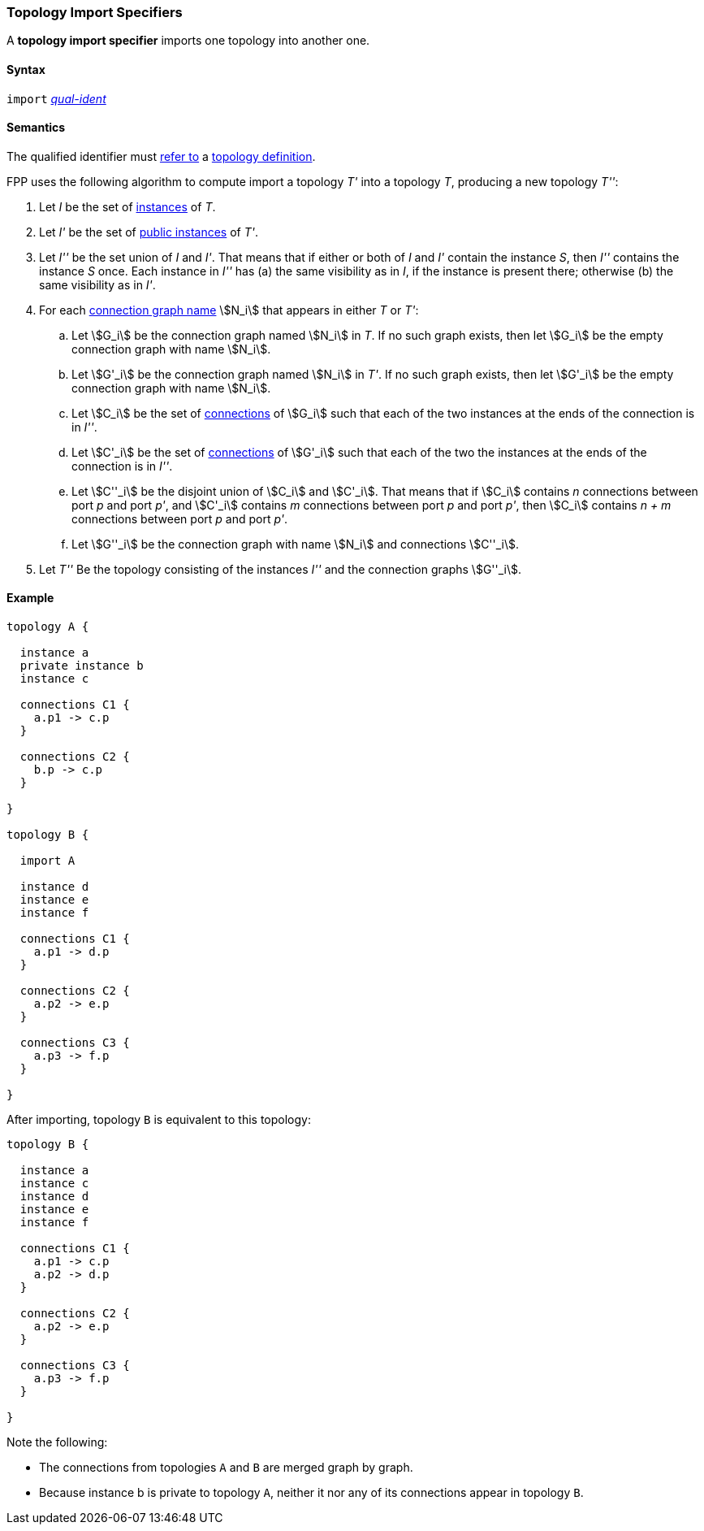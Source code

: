 === Topology Import Specifiers

A *topology import specifier* imports one topology into another one.

==== Syntax

`import` <<Scoping-of-Names_Qualified-Identifiers,_qual-ident_>>

==== Semantics

The qualified identifier must 
<<Scoping-of-Names_Resolution-of-Qualified-Identifiers,refer to>>
a
<<Definitions_Topology-Definitions,topology definition>>.

FPP uses the following algorithm to compute import a topology _T'_ into a 
topology _T_,
producing a new topology _T''_:

. Let _I_ be the set of 
<<Specifiers_Component-Instance-Specifiers,instances>>
of _T_.

. Let _I'_ be the set of 
<<Specifiers_Component-Instance-Specifiers,public instances>>
of _T'_.

. Let _I''_ be the set union of _I_ and _I'_.
That means that if either or both of _I_ and _I'_ contain the instance _S_,
then _I''_ contains the instance _S_ once.
Each instance in _I''_ has (a) the same visibility as in
_I_, if the instance is present there; otherwise (b)
the same visibility as in _I'_.

. For each
<<Specifiers_Connection-Graph-Specifiers,connection graph name>> stem:[N_i]
that appears in either _T_ or _T'_:

.. Let stem:[G_i] be the connection graph named stem:[N_i] in _T_.
If no such graph exists, then let stem:[G_i] be the empty connection graph
with name stem:[N_i].

.. Let stem:[G'_i] be the connection graph named stem:[N_i] in _T'_.
If no such graph exists, then let stem:[G'_i] be the empty connection graph
with name stem:[N_i].

.. Let stem:[C_i] be the set of 
<<Specifiers_Connection-Graph-Specifiers,connections>>
of stem:[G_i] such that each of the two instances at
the ends of the connection is in _I''_.

.. Let stem:[C'_i] be the set of
<<Specifiers_Connection-Graph-Specifiers,connections>>
of stem:[G'_i] such that each of the two the instances at
the ends of the connection is in _I''_.

.. Let stem:[C''_i] be the disjoint union of stem:[C_i] and stem:[C'_i].
That means that if stem:[C_i] contains _n_ connections between port
_p_ and port _p'_, and stem:[C'_i] contains _m_ connections between
port _p_ and port _p'_, then stem:[C_i] contains _n + m_ connections
between port _p_ and port _p'_.

.. Let stem:[G''_i] be the connection graph with name stem:[N_i]
and connections stem:[C''_i].

. Let _T''_ Be the topology consisting of the instances _I''_
and the connection graphs stem:[G''_i].

==== Example

[source,fpp]
----
topology A {

  instance a
  private instance b
  instance c

  connections C1 {
    a.p1 -> c.p
  }

  connections C2 {
    b.p -> c.p
  }

}

topology B {

  import A

  instance d
  instance e
  instance f

  connections C1 {
    a.p1 -> d.p
  }

  connections C2 {
    a.p2 -> e.p
  }

  connections C3 {
    a.p3 -> f.p
  }

}
----

After importing, topology `B` is equivalent to this topology:

[source,fpp]
----
topology B {

  instance a
  instance c
  instance d
  instance e
  instance f 

  connections C1 {
    a.p1 -> c.p
    a.p2 -> d.p
  }

  connections C2 {
    a.p2 -> e.p
  }

  connections C3 {
    a.p3 -> f.p
  }

}
----

Note the following:

* The connections from topologies `A` and `B` are merged graph by graph.

* Because instance b is private to topology `A`, neither it nor any
of its connections appear in topology `B`.


